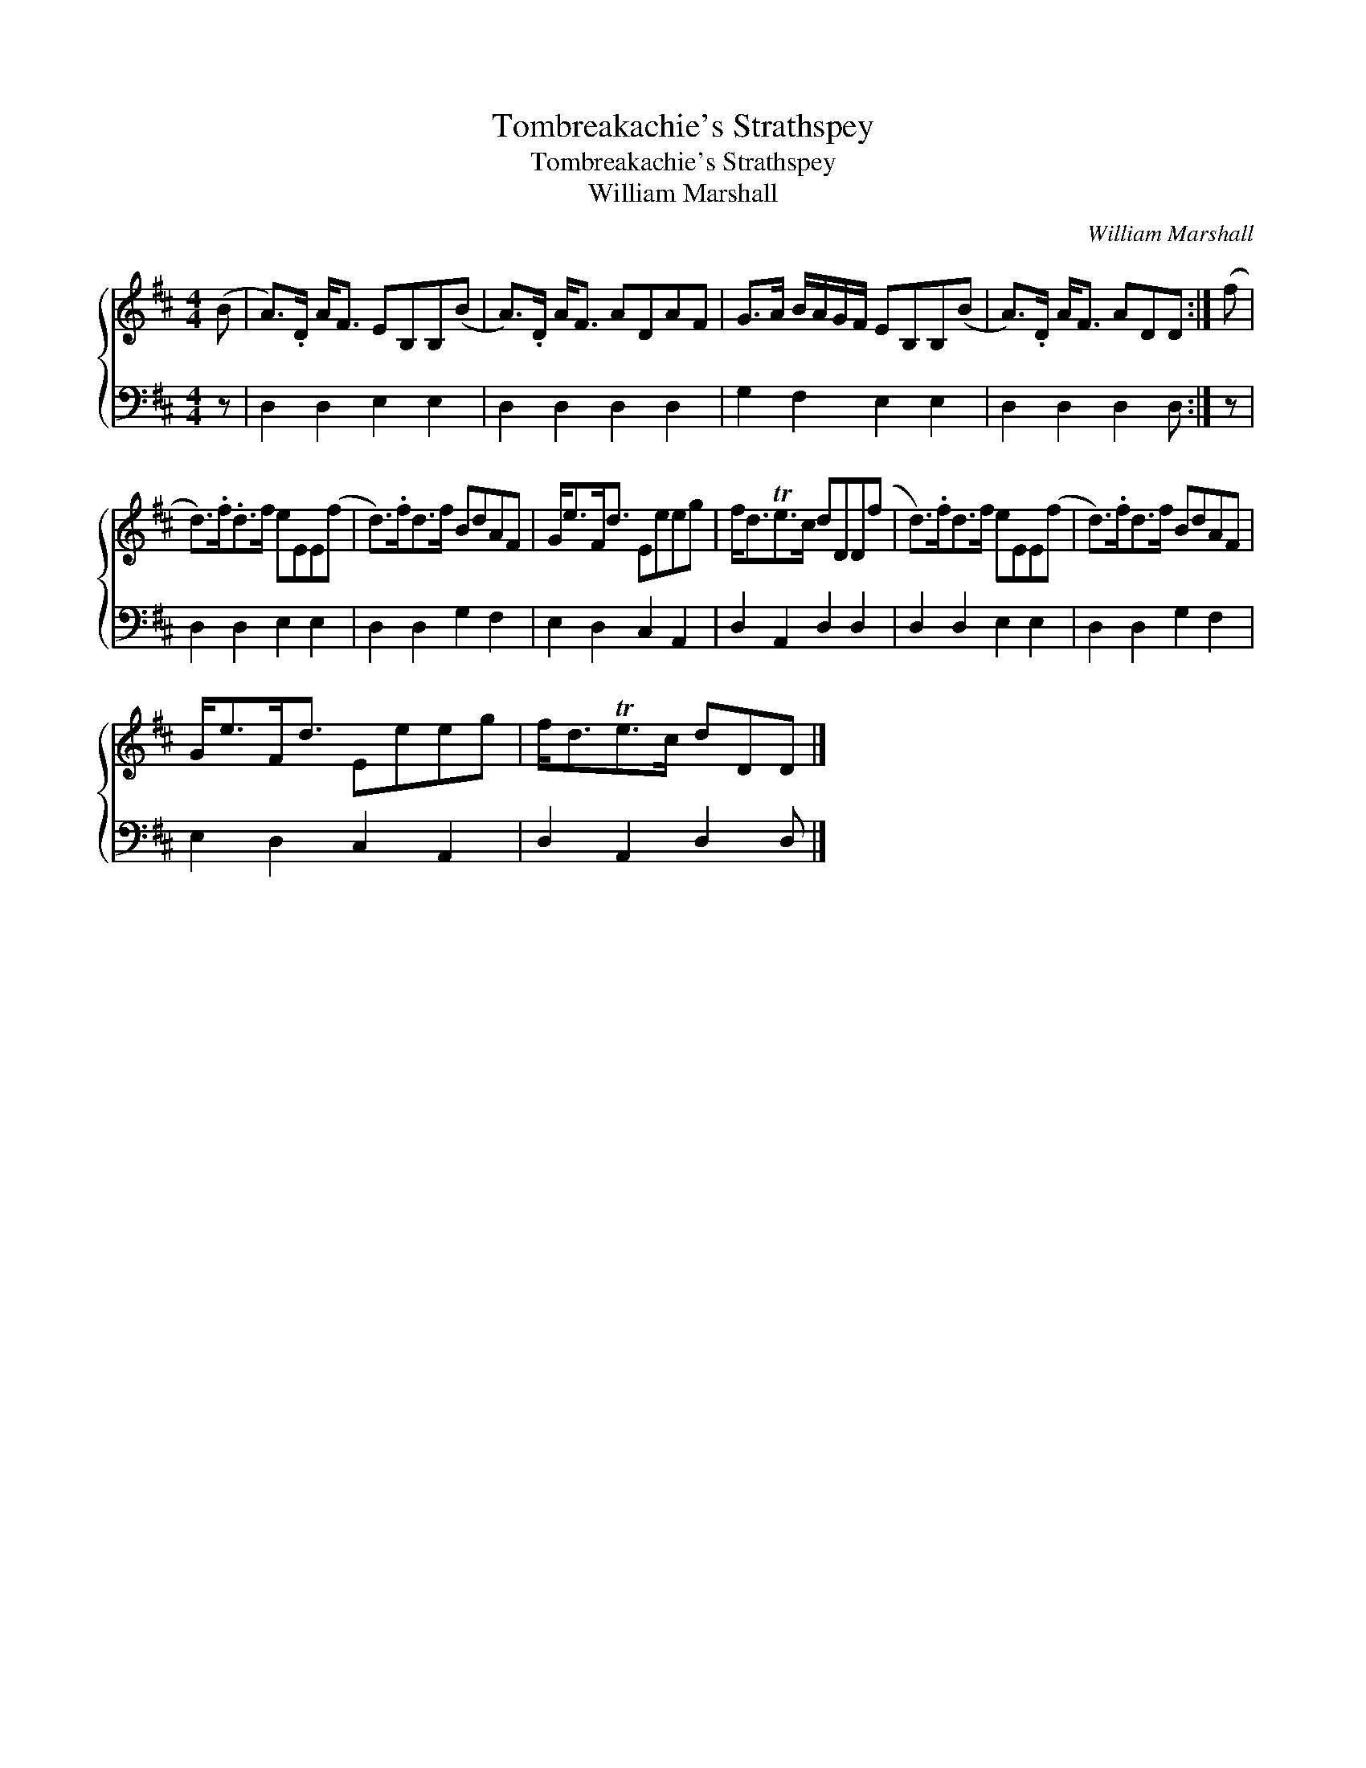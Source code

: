 X:1
T:Tombreakachie's Strathspey
T:Tombreakachie's Strathspey
T:William Marshall
C:William Marshall
%%score { 1 2 }
L:1/8
M:4/4
K:D
V:1 treble 
V:2 bass 
V:1
 (B | A>).D A<F EB,B,(B | A>).D A<F ADAF | G>A B/A/G/F/ EB,B,(B | A>).D A<F ADD :| (f | %6
 d>).f.d>f eEE(f | d>).fd>f BdAF | G<eF<d Eeeg | f<dTe>c dDD(f | d>).fd>f eEE(f | d>).fd>f BdAF | %12
 G<eF<d Eeeg | f<dTe>c dDD |] %14
V:2
 z | D,2 D,2 E,2 E,2 | D,2 D,2 D,2 D,2 | G,2 F,2 E,2 E,2 | D,2 D,2 D,2 D, :| z | D,2 D,2 E,2 E,2 | %7
 D,2 D,2 G,2 F,2 | E,2 D,2 C,2 A,,2 | D,2 A,,2 D,2 D,2 | D,2 D,2 E,2 E,2 | D,2 D,2 G,2 F,2 | %12
 E,2 D,2 C,2 A,,2 | D,2 A,,2 D,2 D, |] %14

